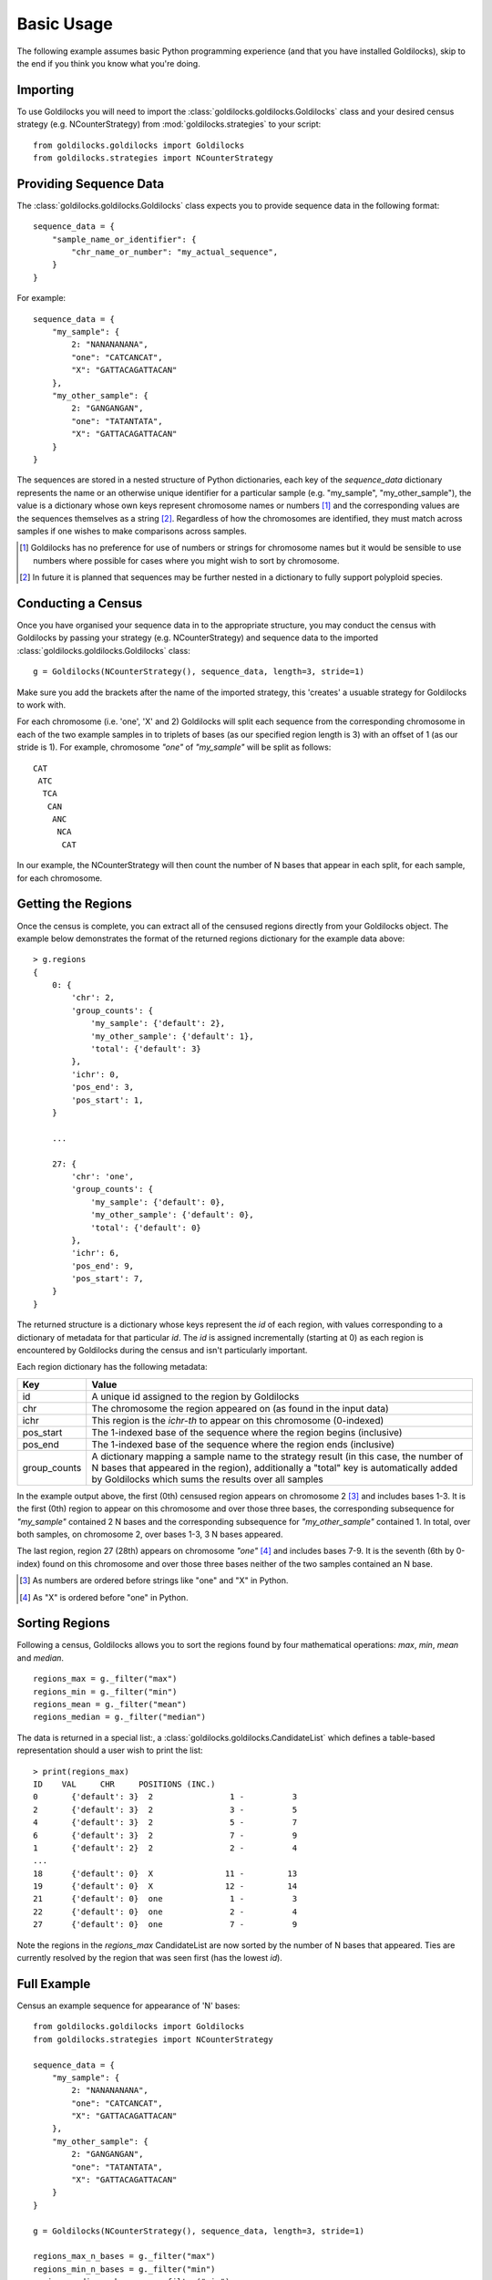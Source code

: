 ===========
Basic Usage
===========

The following example assumes basic Python programming experience (and
that you have installed Goldilocks), skip to the
end if you think you know what you're doing.

Importing
---------

To use Goldilocks you will need to import the :class:`goldilocks.goldilocks.Goldilocks`
class and your desired census strategy (e.g. NCounterStrategy) from
:mod:`goldilocks.strategies` to your script: ::

    from goldilocks.goldilocks import Goldilocks
    from goldilocks.strategies import NCounterStrategy


Providing Sequence Data
-----------------------

The :class:`goldilocks.goldilocks.Goldilocks` class expects you to provide
sequence data in the following format: ::

    sequence_data = {
        "sample_name_or_identifier": {
            "chr_name_or_number": "my_actual_sequence",
        }
    }

For example: ::

    sequence_data = {
        "my_sample": {
            2: "NANANANANA",
            "one": "CATCANCAT",
            "X": "GATTACAGATTACAN"
        },
        "my_other_sample": {
            2: "GANGANGAN",
            "one": "TATANTATA",
            "X": "GATTACAGATTACAN"
        }
    }

The sequences are stored in a nested structure of Python dictionaries, each
key of the `sequence_data` dictionary represents the name or an otherwise unique
identifier for a particular sample (e.g. "my_sample", "my_other_sample"), the
value is a dictionary whose own keys represent chromosome names or numbers [#]_
and the corresponding values are the sequences themselves as a string [#]_.
Regardless of how the chromosomes are identified, they must match across samples
if one wishes to make comparisons across samples.

.. [#] Goldilocks has no preference for use of numbers or strings for chromosome names but it would be sensible to use numbers where possible for cases where you might wish to sort by chromosome.
.. [#] In future it is planned that sequences may be further nested in a dictionary to fully support polyploid species.


Conducting a Census
-------------------

Once you have organised your sequence data in to the appropriate structure, you
may conduct the census with Goldilocks by passing your strategy (e.g. NCounterStrategy)
and sequence data to the imported :class:`goldilocks.goldilocks.Goldilocks` class: ::

    g = Goldilocks(NCounterStrategy(), sequence_data, length=3, stride=1)

Make sure you add the brackets after the name of the imported strategy, this
'creates' a usuable strategy for Goldilocks to work with.

For each chromosome (i.e. 'one', 'X' and 2) Goldilocks will split each sequence
from the corresponding chromosome in each of the two example samples in to triplets
of bases (as our specified region length is 3) with an offset of 1 (as our stride is 1).
For example, chromosome `"one"` of `"my_sample"` will be split as follows: ::

    CAT
     ATC
      TCA
       CAN
        ANC
         NCA
          CAT

In our example, the NCounterStrategy will then count the number of N bases that
appear in each split, for each sample, for each chromosome.


Getting the Regions
-------------------

Once the census is complete, you can extract all of the censused regions directly
from your Goldilocks object. The example below demonstrates the format of the
returned regions dictionary for the example data above: ::

    > g.regions
    {
        0: {
            'chr': 2,
            'group_counts': {
                'my_sample': {'default': 2},
                'my_other_sample': {'default': 1},
                'total': {'default': 3}
            },
            'ichr': 0,
            'pos_end': 3,
            'pos_start': 1,
        }

        ...

        27: {
            'chr': 'one',
            'group_counts': {
                'my_sample': {'default': 0},
                'my_other_sample': {'default': 0},
                'total': {'default': 0}
            },
            'ichr': 6,
            'pos_end': 9,
            'pos_start': 7,
        }
    }


The returned structure is a dictionary whose keys represent the `id` of each region,
with values corresponding to a dictionary of metadata for that particular `id`.
The `id` is assigned incrementally (starting at 0) as each region is encountered
by Goldilocks during the census and isn't particularly important.

Each region dictionary has the following metadata:

============    =====
Key             Value
============    =====
id              A unique id assigned to the region by Goldilocks
chr             The chromosome the region appeared on (as found in the input data)
ichr            This region is the `ichr-th` to appear on this chromosome (0-indexed)
pos_start       The 1-indexed base of the sequence where the region begins (inclusive)
pos_end         The 1-indexed base of the sequence where the region ends (inclusive)
group_counts    A dictionary mapping a sample name to the strategy result (in this case,
                the number of N bases that appeared in the region), additionally a "total"
                key is automatically added by Goldilocks which sums the results over all samples
============    =====

In the example output above, the first (0th) censused region appears on
chromosome 2 [#]_ and includes bases 1-3. It is the first (0th) region to appear on this
chromosome and over those three bases, the corresponding subsequence for `"my_sample"`
contained 2 N bases and the corresponding subsequence for `"my_other_sample"` contained
1. In total, over both samples, on chromosome 2, over bases 1-3, 3 N bases appeared.

The last region, region 27 (28th) appears on chromosome `"one"` [#]_ and includes
bases 7-9. It is the seventh (6th by 0-index) found on this chromosome and over
those three bases neither of the two samples contained an N base.

.. [#] As numbers are ordered before strings like "one" and "X" in Python.
.. [#] As "X" is ordered before "one" in Python.


Sorting Regions
---------------

Following a census, Goldilocks allows you to sort the regions found by four
mathematical operations: `max`, `min`, `mean` and `median`. ::

    regions_max = g._filter("max")
    regions_min = g._filter("min")
    regions_mean = g._filter("mean")
    regions_median = g._filter("median")

The data is returned in a special list:, a :class:`goldilocks.goldilocks.CandidateList`
which defines a table-based representation should a user wish to print the list: ::

    > print(regions_max)
    ID    VAL     CHR     POSITIONS (INC.)
    0       {'default': 3}  2                1 -          3
    2       {'default': 3}  2                3 -          5
    4       {'default': 3}  2                5 -          7
    6       {'default': 3}  2                7 -          9
    1       {'default': 2}  2                2 -          4
    ...
    18      {'default': 0}  X               11 -         13
    19      {'default': 0}  X               12 -         14
    21      {'default': 0}  one              1 -          3
    22      {'default': 0}  one              2 -          4
    27      {'default': 0}  one              7 -          9


Note the regions in the `regions_max` CandidateList are now sorted by the number
of N bases that appeared. Ties are currently resolved by the region that was seen
first (has the lowest `id`).


Full Example
------------

Census an example sequence for appearance of 'N' bases: ::

    from goldilocks.goldilocks import Goldilocks
    from goldilocks.strategies import NCounterStrategy

    sequence_data = {
        "my_sample": {
            2: "NANANANANA",
            "one": "CATCANCAT",
            "X": "GATTACAGATTACAN"
        },
        "my_other_sample": {
            2: "GANGANGAN",
            "one": "TATANTATA",
            "X": "GATTACAGATTACAN"
        }
    }

    g = Goldilocks(NCounterStrategy(), sequence_data, length=3, stride=1)

    regions_max_n_bases = g._filter("max")
    regions_min_n_bases = g._filter("min")
    regions_median_n_bases = g._filter("min")
    regions_mean_n_bases = g._filter("min")

